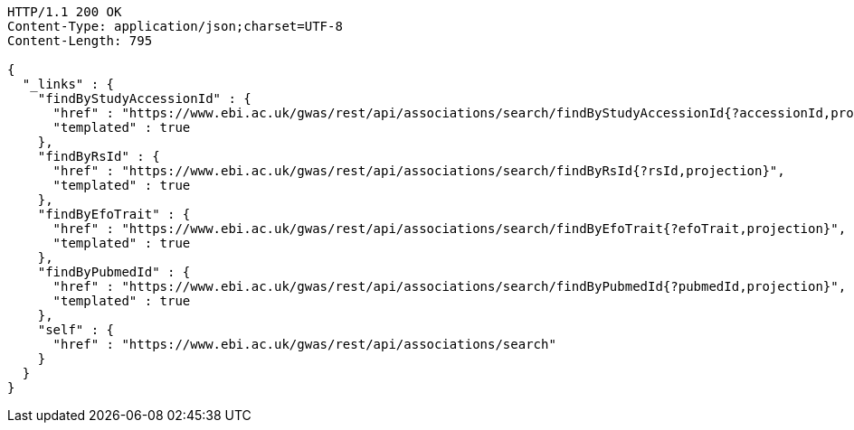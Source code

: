 [source,http,options="nowrap"]
----
HTTP/1.1 200 OK
Content-Type: application/json;charset=UTF-8
Content-Length: 795

{
  "_links" : {
    "findByStudyAccessionId" : {
      "href" : "https://www.ebi.ac.uk/gwas/rest/api/associations/search/findByStudyAccessionId{?accessionId,projection}",
      "templated" : true
    },
    "findByRsId" : {
      "href" : "https://www.ebi.ac.uk/gwas/rest/api/associations/search/findByRsId{?rsId,projection}",
      "templated" : true
    },
    "findByEfoTrait" : {
      "href" : "https://www.ebi.ac.uk/gwas/rest/api/associations/search/findByEfoTrait{?efoTrait,projection}",
      "templated" : true
    },
    "findByPubmedId" : {
      "href" : "https://www.ebi.ac.uk/gwas/rest/api/associations/search/findByPubmedId{?pubmedId,projection}",
      "templated" : true
    },
    "self" : {
      "href" : "https://www.ebi.ac.uk/gwas/rest/api/associations/search"
    }
  }
}
----